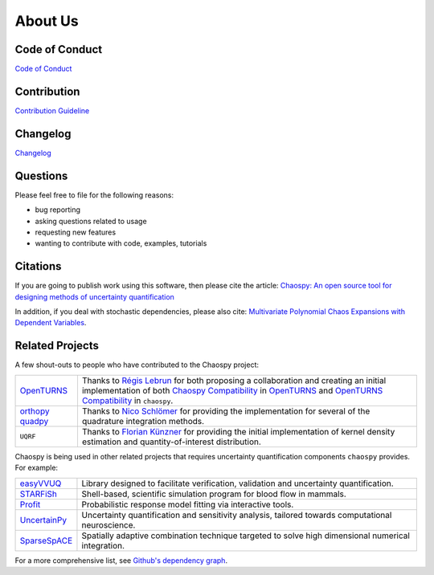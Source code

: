 About Us
========

Code of Conduct
---------------

`Code of Conduct <https://github.com/jonathf/chaospy/blob/master/CODE_OF_CONDUCT.md>`_

Contribution
------------

`Contribution Guideline <https://github.com/jonathf/chaospy/blob/master/CONTRIBUTING.md>`_

Changelog
---------

`Changelog <https://github.com/jonathf/chaospy/blob/master/CHANGELOG.md>`_

Questions
---------

Please feel free to file for the following reasons:

* bug reporting
* asking questions related to usage
* requesting new features
* wanting to contribute with code, examples, tutorials

Citations
---------

If you are going to publish work using this software, then please cite the
article: `Chaospy: An open source tool for designing methods of uncertainty
quantification <http://dx.doi.org/10.1016/j.jocs.2015.08.008>`_

In addition, if you deal with stochastic dependencies, please also cite:
`Multivariate Polynomial Chaos Expansions with Dependent Variables
<https://epubs.siam.org/doi/10.1137/15M1020447>`_.

Related Projects
----------------

A few shout-outs to people who have contributed to the Chaospy project:

+--------------+--------------------------------------------------------------+
| `OpenTURNS`_ | Thanks to `Régis Lebrun`_ for both proposing a collaboration |
|              | and creating an initial implementation of both               |
|              | `Chaospy Compatibility`_ in `OpenTURNS`_ and                 |
|              | `OpenTURNS Compatibility`_ in ``chaospy``.                   |
+--------------+--------------------------------------------------------------+
| `orthopy`_   | Thanks to `Nico Schlömer`_ for providing the implementation  |
| `quadpy`_    | for several of the quadrature integration methods.           |
+--------------+--------------------------------------------------------------+
| ``UQRF``     | Thanks to `Florian Künzner`_ for providing the initial       |
|              | implementation of kernel density estimation and              |
|              | quantity-of-interest distribution.                           |
+--------------+--------------------------------------------------------------+

.. _OpenTURNS: http://openturns.github.io/openturns/latest
.. _Régis Lebrun: https://github.com/regislebrun
.. _Chaospy Compatibility: http://openturns.github.io/openturns/latest/user_manual/_generated/openturns.ChaospyDistribution.html
.. _OpenTURNS Compatibility: https://chaospy.readthedocs.io/en/master/recipes/external.html#module-chaospy.external.openturns_
.. _orthopy: https://github.com/nschloe/orthopy
.. _quadpy: https://github.com/nschloe/quadpy
.. _Nico Schlömer: https://github.com/nschloe
.. _Florian Künzner: https://github.com/flo2k

Chaospy is being used in other related projects that requires uncertainty
quantification components ``chaospy`` provides. For example:

+-----------------+-----------------------------------------------------------+
| `easyVVUQ`_     | Library designed to facilitate verification, validation   |
|                 | and uncertainty quantification.                           |
+-----------------+-----------------------------------------------------------+
| `STARFiSh`_     | Shell-based, scientific simulation program                |
|                 | for blood flow in mammals.                                |
+-----------------+-----------------------------------------------------------+
| `Profit`_       | Probabilistic response model fitting via interactive      |
|                 | tools.                                                    |
+-----------------+-----------------------------------------------------------+
| `UncertainPy`_  | Uncertainty quantification and sensitivity analysis,      |
|                 | tailored towards computational neuroscience.              |
+-----------------+-----------------------------------------------------------+
| `SparseSpACE`_  | Spatially adaptive combination technique targeted to      |
|                 | solve high dimensional numerical integration.             |
+-----------------+-----------------------------------------------------------+

.. _easyVVUQ: https://github.com/UCL-CCS/EasyVVUQ
.. _STARFiSh: https://www.ntnu.no/starfish
.. _Profit: https://github.com/redmod-team/profit
.. _UncertainPy: https://github.com/simetenn/uncertainpy
.. _SparseSpACE: https://github.com/obersteiner/sparseSpACE

For a more comprehensive list, see `Github's dependency graph
<https://github.com/jonathf/chaospy/network/dependents>`_.
